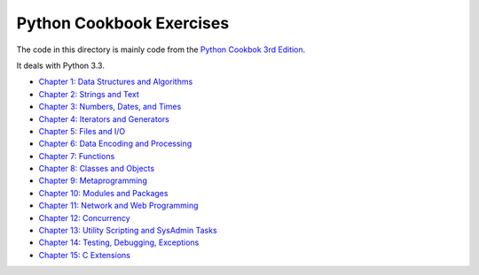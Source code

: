 Python Cookbook Exercises
=========================

The code in this directory is mainly code from the `Python Cookbok 3rd Edition <http://shop.oreilly.com/product/0636920027072.do>`_.

It deals with Python 3.3.

* `Chapter 1: Data Structures and Algorithms <https://github.com/dansackett/learning-playground/tree/master/python/python-cookbook/chapter_1>`_
* `Chapter 2: Strings and Text <https://github.com/dansackett/learning-playground/tree/master/python/python-cookbook/chapter_2>`_
* `Chapter 3: Numbers, Dates, and Times <https://github.com/dansackett/learning-playground/tree/master/python/python-cookbook/chapter_3>`_
* `Chapter 4: Iterators and Generators <https://github.com/dansackett/learning-playground/tree/master/python/python-cookbook/chapter_4>`_
* `Chapter 5: Files and I/O <https://github.com/dansackett/learning-playground/tree/master/python/python-cookbook/chapter_5>`_
* `Chapter 6: Data Encoding and Processing <https://github.com/dansackett/learning-playground/tree/master/python/python-cookbook/chapter_6>`_
* `Chapter 7: Functions <https://github.com/dansackett/learning-playground/tree/master/python/python-cookbook/chapter_7>`_
* `Chapter 8: Classes and Objects <https://github.com/dansackett/learning-playground/tree/master/python/python-cookbook/chapter_8>`_
* `Chapter 9: Metaprogramming <https://github.com/dansackett/learning-playground/tree/master/python/python-cookbook/chapter_9>`_
* `Chapter 10: Modules and Packages <https://github.com/dansackett/learning-playground/tree/master/python/python-cookbook/chapter_10>`_
* `Chapter 11: Network and Web Programming <https://github.com/dansackett/learning-playground/tree/master/python/python-cookbook/chapter_11>`_
* `Chapter 12: Concurrency <https://github.com/dansackett/learning-playground/tree/master/python/python-cookbook/chapter_12>`_
* `Chapter 13: Utility Scripting and SysAdmin Tasks <https://github.com/dansackett/learning-playground/tree/master/python/python-cookbook/chapter_13>`_
* `Chapter 14: Testing, Debugging, Exceptions <https://github.com/dansackett/learning-playground/tree/master/python/python-cookbook/chapter_14>`_
* `Chapter 15: C Extensions <https://github.com/dansackett/learning-playground/tree/master/python/python-cookbook/chapter_15>`_
